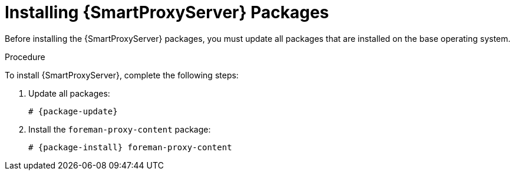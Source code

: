 [id="installing-capsule-server-packages_{context}"]

= Installing {SmartProxyServer} Packages

Before installing the {SmartProxyServer} packages, you must update all packages that are installed on the base operating system.

.Procedure
To install {SmartProxyServer}, complete the following steps:

. Update all packages:
+
[options="nowrap" subs="+quotes,attributes"]
----
# {package-update}
----
ifeval::["{build}" == "satellite"]
. Install the `satellite-capsule` package:
+
[options="nowrap" subs="+quotes,attributes"]
----
# {package-install} satellite-capsule
----
endif::[]
ifeval::["{build}" != "satellite"]
//Check is this relevant for Debian
. Install the `foreman-proxy-content` package:
+
[options="nowrap" subs="+quotes,attributes"]
----
# {package-install} foreman-proxy-content
----
endif::[]
